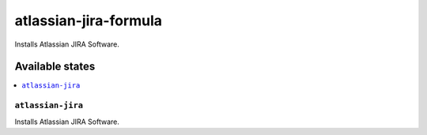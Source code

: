 ============================
atlassian-jira-formula
============================

.. image:: https://travis-ci.org/XITASO/atlassian-jira-formula.svg?branch=master
    :target: https://travis-ci.org/XITASO/atlassian-jira-formula

Installs Atlassian JIRA Software.

Available states
================

.. contents::
    :local:

``atlassian-jira``
------------

Installs Atlassian JIRA Software.
